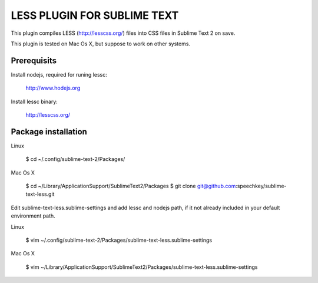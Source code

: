 LESS PLUGIN FOR SUBLIME TEXT
============================

This plugin compiles LESS (http://lesscss.org/) files into CSS files in Sublime
Text 2 on save.

This plugin is tested on Mac Os X, but suppose to work on other systems.

Prerequisits
------------

Install nodejs, required for runing lessc:

  http://www.hodejs.org

Install lessc binary:

  http://lesscss.org/


Package installation
------------

Linux

  $ cd ~/.config/sublime-text-2/Packages/

Mac Os X

  $ cd ~/Library/Application\ Support/Sublime\ Text\ 2/Packages
  $ git clone git@github.com:speechkey/sublime-text-less.git

Edit sublime-text-less.sublime-settings and add lessc and nodejs path, if it not already included in your default environment path.

Linux

  $ vim ~/.config/sublime-text-2/Packages/sublime-text-less.sublime-settings

Mac Os X

  $ vim ~/Library/Application\ Support/Sublime\ Text\ 2/Packages/sublime-text-less.sublime-settings   
